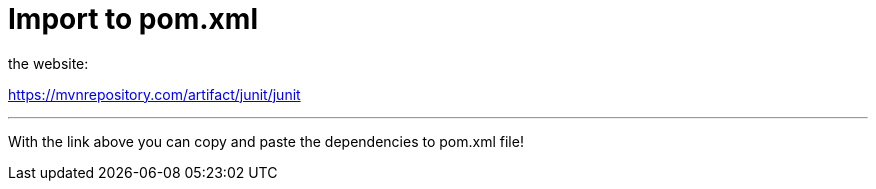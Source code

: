 = Import to pom.xml


the website:

https://mvnrepository.com/artifact/junit/junit

'''

With the link above you can copy and paste the dependencies to pom.xml file!
